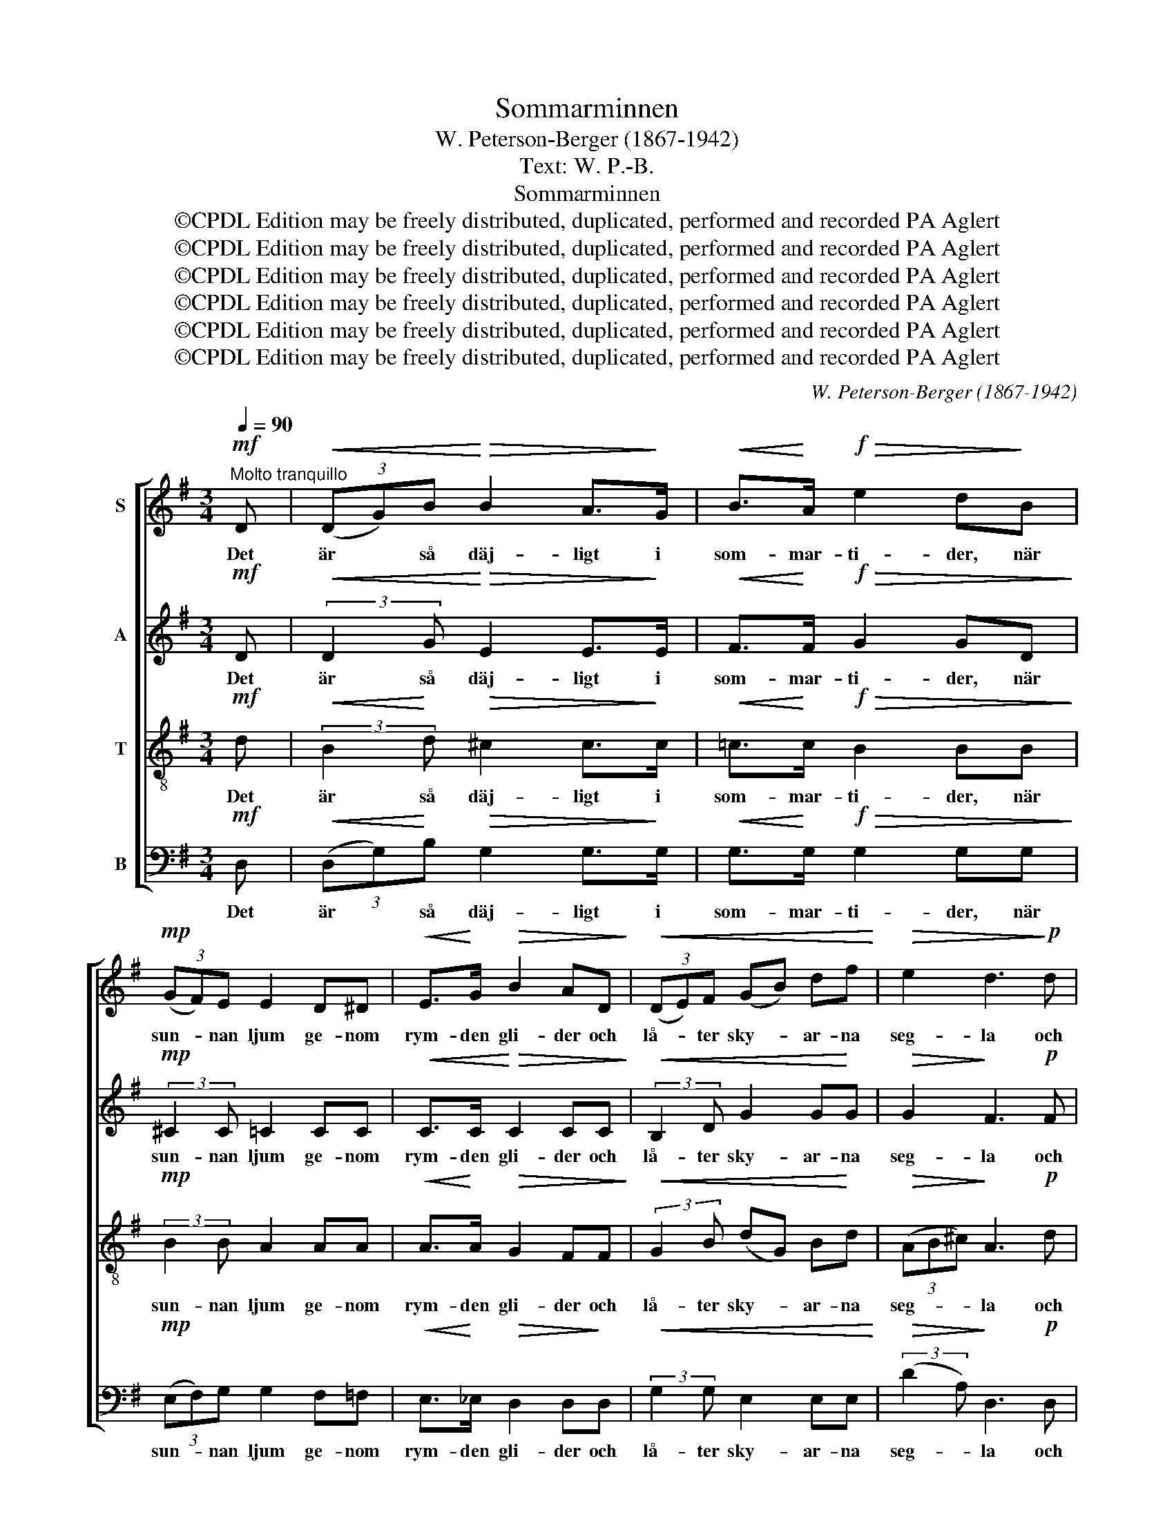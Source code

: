 X:1
T:Sommarminnen
T:W. Peterson-Berger (1867-1942)
T:Text: W. P.-B.
T:Sommarminnen
T:©CPDL Edition may be freely distributed, duplicated, performed and recorded PA Aglert
T:©CPDL Edition may be freely distributed, duplicated, performed and recorded PA Aglert
T:©CPDL Edition may be freely distributed, duplicated, performed and recorded PA Aglert
T:©CPDL Edition may be freely distributed, duplicated, performed and recorded PA Aglert
T:©CPDL Edition may be freely distributed, duplicated, performed and recorded PA Aglert
T:©CPDL Edition may be freely distributed, duplicated, performed and recorded PA Aglert
C:W. Peterson-Berger (1867-1942)
Z:©CPDL Edition may be freely distributed, duplicated, performed and recorded
Z:PA Aglert
%%score [ 1 2 3 4 ]
L:1/8
Q:1/4=90
M:3/4
K:G
V:1 treble nm="S"
V:2 treble nm="A"
V:3 treble-8 nm="T"
V:4 bass nm="B"
V:1
"^Molto tranquillo"!mf! D |!<(! (3(DG)B!<)!!>(! B2 A>!>)!G |!<(! B>!<)!A!f!!>(! e2 d!>)!B | %3
w: Det|är * så däj- ligt i|som- mar- ti- der, när|
!mp! (3(GF)E E2 D^D |!<(! E>!<)!G!>(! B2 AD!>)! |!<(! (3(DE)F (GB) df!<)! |!>(! e2 d3!>)!!p! d | %7
w: sun- * nan ljum ge- nom|rym- den gli- der och|lå- * ter sky- * ar- na|seg- la och|
 c>G B2 AB | A>E G2 FG | F>C E2 DF |!<(! A!<)!c!f!!>(! e4-!>)! |!p! e2 z!p! A AA | z2 z A AA | %13
w: loc- kar björ- kar och|mör- ka gra- nar med|mju- ka dan- ser till|sus och sång,|* som min- nen|fram- ma- nar|
 z2 z A (3BAG |!<(! A!<)!c!f!!>(! e3 d!>)! |!mp! c>^G (BA) =GE |!>(! !courtesy!^F>E D4!>)! | %17
w: och bin- der med|ljuv- ligt tvång, ja|hjär- tan bin- * der med|ljuv- ligt tvång,|
!p!!>(! !>!A4 G2!>)! |!pp! F4 z!mf! D |!<(! (3(DG)B!<)! B2!>(! A>G!>)! | %20
w: ljuv- ligt|tvång. O,|fjär- * ran strå- lan- de|
!<(! B>A!<)!!f!!>(! e2 d>B!>)! |"^dim." (3(AG)A B2 G>E | F>G!p! (!fermata!F2!>(! F2 | %23
w: som- mar- da- gar, hur|står * min läng- tan- de|håg till er, *|
 E2)!>)! z2 z2 | z2 z2!p!!<(! (EF) | (G6!<)! |!>(! _B4-)!>)! B!p!^A | %27
w: |till *|er,|* * till|
 (3!courtesy!=Bz!<(!D (3(DG)!<)!B!f! (3:2:2(f2 e) |!>(! d2-!>)! (3:2:2d2 B!<(! (3GD!<)!E | %29
w: er! I grö- * na ha- *|gar, * i dröm- men er|
!f!!>(! (=F6 | E4)!>)!!p!!<(! E2!<)! |!mf! c>B (AG) E!p!F |!<(! E2 G2 (Ac)!<)! |!mf!!>(! (e6!>)! | %34
w: glans|* jag|ser, I äng- * ar och|ha- gar, i *|dröm-|
!p!!>(! _e6)!>)! |!pp! d4 z!p! D |!<(! D6!<)! |!>(! D6!>)! |!pp! G6- | G2 z2 z2 |] %40
w: |men er|glans|jag|ser.||
V:2
!mf! D |!<(! (3:2:2D2 G!<)!!>(! E2 E>!>)!E |!<(! F>!<)!F!f!!>(! G2 GD!>)! | %3
w: Det|är så däj- ligt i|som- mar- ti- der, när|
!mp! (3:2:2^C2 C =C2 CC |!<(! C>C!<)!!>(! C2 CC!>)! |!<(! (3:2:2B,2 D G2 G!<)!G | %6
w: sun- nan ljum ge- nom|rym- den gli- der och|lå- ter sky- ar- na|
!>(! G2!>)! F3!p! F | G>G F2 EF | E>E C2 CC | C>C C2 CC |!<(! E!<)!G!f! c4- | %11
w: seg- la och|loc- kar björ- kar och|mör- ka gra- nar med|mju- ka dan- ser till|sus och sång,|
!p!!>(! c2 z!p! =F FF!>)! | z2 z =F FF | z2 z =F (3FFF |!<(! =FA!<)!!f!!>(! ^G3 B!>)! | %15
w: * som min- nen|fram- ma- nar|och bin- der med|ljuv- ligt tvång, ja|
!mp! A>E E2 EE |!>(! ^C>C =C4!>)! |!p!!>(! !>!C4 C2!>)! |!pp! C4 z!mf! C | %19
w: hjär- tan bin- der med|ljuv- ligt tvång,|ljuv- ligt|tvång. O,|
!<(! (3:2:2B,2 D!<)! E2!>(! E>G!>)! |!<(! G>F!<)!!f!!>(! =F2 F>F!>)! |"^dim." (3:2:2=F2 F E2 ^C>C | %22
w: fjär- ran strå- lan- de|som- mar- da- gar, hur|står min läng- tan- de|
 E>E!p! !fermata!E2!>(! ^D2 | E2!>)! z2 z2 | z2 z2!p!!<(! (B,C) | ^C6-!<)! |!>(! C4- C!>)!!p!^C | %27
w: håg till er, till|er,|till *|er,|* * till|
 (3Dz!<(!D (3:2:2D2!<)! G!f! (3GAG |!>(! (3(FE)D!>)! G2 (3D z z |!f! z3/2!>(! D/ D4- | %30
w: er! I sol- skens- äng- ar och|grö- * na ha- gar,|i dröm-|
 D2!>)!!p! D2 D2 | C3 z z!p! ^A, |!<(! B,2 CD EF!<)! |!mf!!>(! G4 z G!>)! |!p!!>(! G2 G2 z G!>)! | %35
w: * men er|glans, i|dröm- men er glans jag|ser, i|dröm- men i|
!pp! G2 G2 z!p!!<(! B, | C6!<)! |!>(! C6!>)! |!pp! B,6- | B,2 z2 z2 |] %40
w: dröm- men er|glans|jag|ser.||
V:3
!mf! d |!<(! (3:2:2B2!<)! d!>(! ^c2 c>!>)!c |!<(! !courtesy!=c>!<)!c!f!!>(! B2 BB!>)! | %3
w: Det|är så däj- ligt i|som- mar- ti- der, när|
!mp! (3:2:2B2 B A2 AA |!<(! A>!<)!A!>(! G2 FF!>)! |!<(! (3:2:2G2 B (dG) B!<)!d | %6
w: sun- nan ljum ge- nom|rym- den gli- der och|lå- ter sky- * ar- na|
!>(! (3(AB^c)!>)! A3!p! d | e>e d2 cd | c>c B2 AB | A>A G2 FA |!<(! c!<)!e!f! g3!mf! f | %11
w: seg- * * la och|loc- kar björ- kar och|mör- ka gra- nar med|mju- ka dan- ser till|sus och sång, som|
 =f>c e2 de | d>A c2 Bc | B>=F A2 GB |!<(! c!<)!A!f!!>(! B3 e!>)! |!mp! e>d e2 cc | %16
w: fram de lju- sas- te|min- nen ma- nar och|hjär- tan bin- der med|ljuv- ligt tvång, ja|hjär- tan bin- der med|
!>(! e>G F4!>)! |!p!!>(! !>!e4 _e2!>)! |!pp! d4 z!mf! d |!<(! (3:2:2d2!<)! d ^c2!>(! c>c!>)! | %20
w: ljuv- ligt tvång,|ljuv- ligt|tvång. O,|fjär- ran strå- lan- de|
!<(! !courtesy!=c>!<)!c!f!!>(! B2 B>B!>)! |"^dim." (3(cB)A G2 B>B | ^A>B!p! !fermata!A2!>(! B2 | %23
w: som- mar- da- gar, hur|står * min läng- tan- de|håg till er, till|
 G2!>)! z2 z2 | z2 z2!p!!<(! (GA) | _B4 _e2!<)! |!>(! g6-!>)!!p! | (3gz!<(!B (3(dB)!<)!G!f! (3AAA | %28
w: er,|till *|er, till|er!|* I sol- * skens- äng- ar och|
!>(! (3(AG)F!>)! G2 G z |!f! z3/2!>(! =F/ (F2 G2 | ^G2)!>)!!p! G2 G2 | A3 z z!f! e | g>f (ed) GA | %33
w: grö- * na ha- gar,|i dröm- *|* men er|glans, i|grö- na ha- * gar, i|
!>(! ^A2 A2 z A!>)! |!p!!>(! ^A2 A2 z A!>)! |!pp! B2 B2 z!p!!<(! G | E6!<)! |!>(! F6!>)! | %38
w: dröm- men i|dröm- men i|dröm- men er|glans|jag|
!pp! G6- | G2 z2 z2 |] %40
w: ser.||
V:4
!mf! D, |!<(! (3(D,G,)!<)!B,!>(! G,2 G,>!>)!G, |!<(! G,>!<)!G,!f!!>(! G,2 G,G,!>)! | %3
w: Det|är * så däj- ligt i|som- mar- ti- der, när|
!mp! (3(E,F,)G, G,2 F,=F, |!<(! E,>!<)!_E,!>(! D,2 D,!>)!D, |!<(! (3:2:2G,2 G, E,2 E,E,!<)! | %6
w: sun- * nan ljum ge- nom|rym- den gli- der och|lå- ter sky- ar- na|
!>(! (3:2:2(D2 A,)!>)! D,3!p! D, | D,>D, D,2 D,D, | D,>D, D,2 D,D, | D,>D, D,2 D,D, | %10
w: seg- * la och|loc- kar björ- kar och|mör- ka gra- nar med|mju- ka dan- ser till|
 D,4-!>(! D,D,!>)! | D,2 z!p! D, D,D, | z2 z D, D,D, | z2 z G,, (3G,,B,,D, | %14
w: sus * och|sång, som min- nen|fram- ma- nar|och bin- der med|
!<(! G,!<)!=F,!f!!>(! E,3 ^G,,!>)! |!mp! A,,>B,, C,2 CB, |!>(! ^A,>A, =A,4!>)! | %17
w: ljuv- ligt tvång, ja|hjär- tan bin- der med|ljuv- ligt tvång,|
!p!!>(! !>![D,G,]4 A,,2!>)! |!pp! D,4 z!mf! D, |!<(! (3:2:2G,2!<)! G, G,2!>(! G,>E,!>)! | %20
w: ljuv- ligt|tvång. O,|fjär- ran strå- lan- de|
!<(! D,>!<)!D,!f!!>(! G,,2 G,>G,!>)! |"^dim." (3:2:2[D,G,]2 [D,G,] ^C,2 E,>G, | %22
w: som- mar- da- gar, hur|står min läng- tan- de|
 F,>F,!p! !fermata!F,2!mf! B,,2 |!<(! E,4 G,2!<)! | B,4!p!!<(! E,2 | _E,6-!<)! | %26
w: håg till er, till|er, till|er, till|er!|
!>(! E,4-!>)! E,!p!_E, |!<(! (3(D,G,)!<)!B,!f! (3B,G,E, (3:2:2^C,2 C, | %28
w: * * I|sol- * skens- äng- ar och grö- na|
!>(! !courtesy!=C,2!>)! B,,2- B,, z |!f! z3/2!>(! _B,,/ (B,,4 | !courtesy!=B,,2)!>)!!p! E,2 E,2 | %31
w: ha- gar, *|i dröm-|* men er|
 [A,,E,]3 z z!p! C, |!<(! B,,3 B,, C,2-!<)! |!mf!!>(! C,2 C,2 z C,!>)! |!p!!>(! ^C,2 C,2 z C,!>)! | %35
w: glans, jag|ser, i dröm-|* men i|dröm- men i|
!pp! D,2 D,2 z!p!!<(! D, | D,6!<)! |!>(! D,6!>)! |!pp! [G,,D,]6- | [G,,D,]2 z2 z2 |] %40
w: dröm- men er|glans|jag|ser.||

